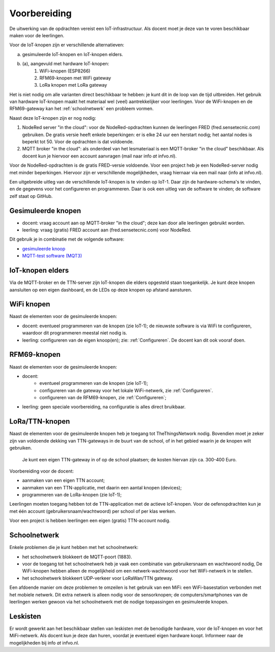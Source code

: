 *************
Voorbereiding
*************

De uitwerking van de opdrachten vereist een IoT-infrastructuur.
Als docent moet je deze van te voren beschikbaar maken voor de leerlingen.

Voor de IoT-knopen zijn er verschillende alternatieven:

a. gesimuleerde IoT-knopen en IoT-knopen elders.
b. (a), aangevuld met hardware IoT-knopen:
    1. WiFi-knopen (ESP8266)
    2. RFM69-knopen met WiFi gateway
    3. LoRa knopen met LoRa gateway

Het is niet nodig om alle varianten direct beschikbaar te hebben:
je kunt dit in de loop van de tijd uitbreiden.
Het gebruik van hardware IoT-knopen maakt het materiaal wel (veel) aantrekkelijker voor leerlingen.
Voor de WiFi-knopen en de RFM69-gateway kan het :ref:`schoolnetwerk` een probleem vormen.

Naast deze IoT-knopen zijn er nog nodig:

1. NodeRed server "in the cloud":
   voor de NodeRed-opdrachten kunnen de leerlingen FRED (fred.sensetecnic.com) gebruiken.
   De gratis versie heeft enkele beperkingen: er is elke 24 uur een herstart nodig;
   het aantal nodes is beperkt tot 50.
   Voor de opdrachten is dat voldoende.
2. MQTT broker "in the cloud":
   als onderdeel van het lesmateriaal is een MQTT-broker "in the cloud" beschikbaar.
   Als docent kun je hiervoor een account aanvragen (mail naar info `at` infvo.nl).

Voor de NodeRed-opdrachten is de gratis FRED-versie voldoende.
Voor een project heb je een NodeRed-server nodig met minder beperkingen.
Hiervoor zijn er verschillende mogelijkheden, vraag hiernaar via een mail naar (info at infvo.nl).

.. todo::

  * gebruik van een lokale Raspberry Pi

Een uitgebreide uitleg van de verschillende IoT-knopen is te vinden op IoT-1.
Daar zijn de hardware-schema's te vinden, en de gegevens voor het configureren en programmeren.
Daar is ook een uitleg van de software te vinden; de software zelf staat op GitHub.

Gesimuleerde knopen
===================

* docent: vraag account aan op MQTT-broker "in the cloud"; deze kan door alle leerlingen gebruikt worden.
* leerling: vraag (gratis) FRED account aan (fred.sensetecnic.com) voor NodeRed.

Dit gebruik je in combinatie met de volgende software:

* `gesimuleerde knoop <http://infvopedia.nl/iot-node-app.html>`_
* `MQTT-test software (MQT3) <http://infvopedia.nl/mqt3.html>`_

IoT-knopen elders
=================

Via de MQTT-broker en de TTN-server zijn IoT-knopen die elders opgesteld staan toegankelijk.
Je kunt deze knopen aansluiten op een eigen dashboard,
en de LEDs op deze knopen op afstand aansturen.

WiFi knopen
===========

Naast de elementen voor de gesimuleerde knopen:

* docent: eventueel programmeren van de knopen (zie IoT-1);
  de nieuwste software is via WiFi te configureren,
  waardoor dit programmeren meestal niet nodig is.
* leerling: configureren van de eigen knoop(en); zie: :ref:`Configureren`.
  De docent kan dit ook vooraf doen.

RFM69-knopen
============

Naast de elementen voor de gesimuleerde knopen:

* docent:
    * eventueel programmeren van de knopen (zie IoT-1);
    * configureren van de gateway voor het lokale WiFi-netwerk, zie :ref:`Configureren`.
    * configureren van de RFM69-knopen, zie :ref:`Configureren`;
* leerling: geen speciale voorbereiding, na configuratie is alles direct bruikbaar.


LoRa/TTN-knopen
===============

Naast de elementen voor de gesimuleerde knopen heb je toegang tot TheThingsNetwork nodig.
Bovendien moet je zeker zijn van voldoende dekking van TTN-gateways in de buurt van de school,
of in het gebied waarin je de knopen wilt gebruiken.

  Je kunt een eigen TTN-gateway in of op de school plaatsen; de kosten hiervan zijn ca. 300-400 Euro.

Voorbereiding voor de docent:

* aanmaken van een eigen TTN account;
* aanmaken van een TTN-applicatie, met daarin een aantal knopen (devices);
* programmeren van de LoRa-knopen (zie IoT-1);

Leerlingen moeten toegang hebben tot de TTN-application met de actieve IoT-knopen.
Voor de oefenopdrachten kun je met één account (gebruikersnaam/wachtwoord) per school of per klas werken.

Voor een project is hebben leerlingen een eigen (gratis) TTN-account nodig.

.. _schoolnetwerk:

Schoolnetwerk
=============

Enkele problemen die je kunt hebben met het schoolnetwerk:

* het schoolnetwerk blokkeert de MQTT-poort (1883).
* voor de toegang tot het schoolnetwerk heb je vaak een combinatie van gebruikersnaam en wachtwoord nodig,
  De WiFi-knopen hebben alleen de mogelijkheid om een netwerk-wachtwoord voor het WiFi-netwerk in te stellen.
* het schoolnetwerk blokkeert UDP-verkeer voor LoRaWan/TTN gateway.

Een afdoende manier om deze problemen te omzeilen is het gebruik van een MiFi:
een WiFi-basestation verbonden met het mobiele netwerk.
Dit extra netwerk is alleen nodig voor de sensorknopen;
de computers/smartphones van de leerlingen werken gewoon via het schoolnetwerk
met de nodige toepassingen en gesimuleerde knopen.

Leskisten
=========

Er wordt gewerkt aan het beschikbaar stellen van leskisten met de benodigde hardware,
voor de IoT-knopen en voor het MiFi-netwerk.
Als docent kun je deze dan huren, voordat je eventueel eigen hardware koopt.
Informeer naar de mogelijkheden bij info `at` infvo.nl.
